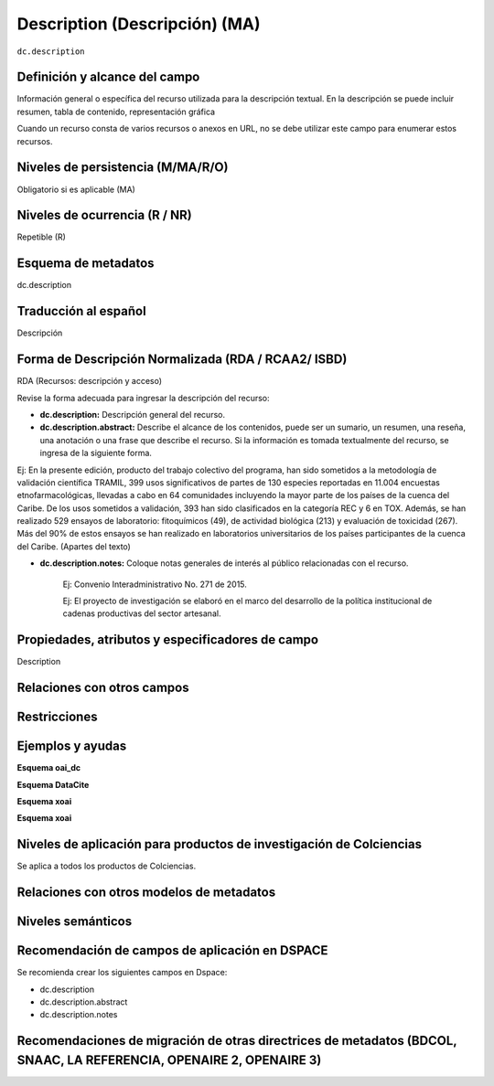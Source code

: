 .. _dc.description:

Description (Descripción) (MA)
==============================

``dc.description``

Definición y alcance del campo
------------------------------
Información general o específica del recurso utilizada para la descripción textual. En la descripción se puede incluir resumen, tabla de contenido, representación gráfica

Cuando un recurso consta de varios recursos o anexos en URL, no se debe utilizar este campo para enumerar estos recursos.  

Niveles de persistencia (M/MA/R/O)
----------------------------------
Obligatorio si es aplicable (MA)

Niveles de ocurrencia (R / NR)
------------------------------
Repetible (R)

Esquema de metadatos
------------------------------
dc.description 

Traducción al español
---------------------
Descripción 

Forma de Descripción Normalizada (RDA / RCAA2/ ISBD)
----------------------------------------------------
RDA (Recursos: descripción y acceso)

Revise la forma adecuada para ingresar la descripción del recurso:

- **dc.description:** Descripción general del recurso.

- **dc.description.abstract:** Describe el alcance de los contenidos, puede ser un sumario, un resumen, una reseña, una anotación o una frase que describe el recurso. Si la información es tomada textualmente del recurso, se ingresa de la siguiente forma. 

Ej: En la presente edición, producto del trabajo colectivo del programa, han sido sometidos a la metodología de validación científica TRAMIL, 399 usos significativos de partes de 130 especies reportadas en 11.004 encuestas etnofarmacológicas, llevadas a cabo en 64 comunidades incluyendo la mayor parte de los países de la cuenca del Caribe. De los usos sometidos a validación, 393 han sido clasificados en la categoría REC y 6 en TOX. Además, se han realizado 529 ensayos de laboratorio: fitoquímicos (49), de actividad biológica (213) y evaluación de toxicidad (267). Más del 90% de estos ensayos se han realizado en laboratorios universitarios de los países participantes de la cuenca del Caribe. (Apartes del texto)

- **dc.description.notes:** Coloque notas generales de interés al público relacionadas con el recurso. 

	Ej: Convenio Interadministrativo No. 271 de 2015.

	Ej: El proyecto de investigación se elaboró en el marco del desarrollo de la política institucional de cadenas productivas del sector artesanal. 


Propiedades, atributos y especificadores de campo
-------------------------------------------------
Description

Relaciones con otros campos
---------------------------

Restricciones
-------------

Ejemplos y ayudas
-----------------

**Esquema oai_dc**

.. code-block:: xml
   :linenos:

   <dc.description abstract>
      Aislamiento y purificación de compuestos; Actividad antileishmanial a partir de Cordia dentada Poir; Heliotropium indicum; etc.
   </dc.description abstract>

   <dc.description abstract xml:lang="en-US">
     En la presente edición, producto del trabajo colectivo del programa, han sido sometidos a la metodología de validación científica TRAMIL, 399 usos significativos de partes de 130 especies reportadas en 11.004 encuestas etnofarmacológicas, llevadas a cabo en 64 comunidades incluyendo la mayor parte de los países de la cuenca del Caribe. De los usos sometidos a validación, 393 han sido clasificados en la categoría REC y 6 en TOX. Además, se han realizado 529 ensayos de laboratorio: fitoquímicos (49), de actividad biológica (213) y evaluación de toxicidad (267). Más del 90% de estos ensayos se han realizado en laboratorios universitarios de los países participantes de la cuenca del Caribe.
   </dc.description abstract>

   <dc.description notes>
  		Convenio Interadministrativo No. 271 de 2015. 
   </dc.description notes>

**Esquema DataCite**

.. code-block:: xml
   :linenos:

**Esquema xoai**

.. code-block:: xml
   :linenos:

**Esquema xoai**

.. code-block:: xml
   :linenos:


Niveles de aplicación para productos de investigación de Colciencias
--------------------------------------------------------------------
Se aplica a todos los productos de Colciencias. 

Relaciones con otros modelos de metadatos
-----------------------------------------

Niveles semánticos
------------------

Recomendación de campos de aplicación en DSPACE
-----------------------------------------------
Se recomienda crear los siguientes campos en Dspace:

- dc.description 
- dc.description.abstract
- dc.description.notes

Recomendaciones de migración de otras directrices de metadatos (BDCOL, SNAAC, LA REFERENCIA, OPENAIRE 2, OPENAIRE 3)
--------------------------------------------------------------------------------------------------------------------
